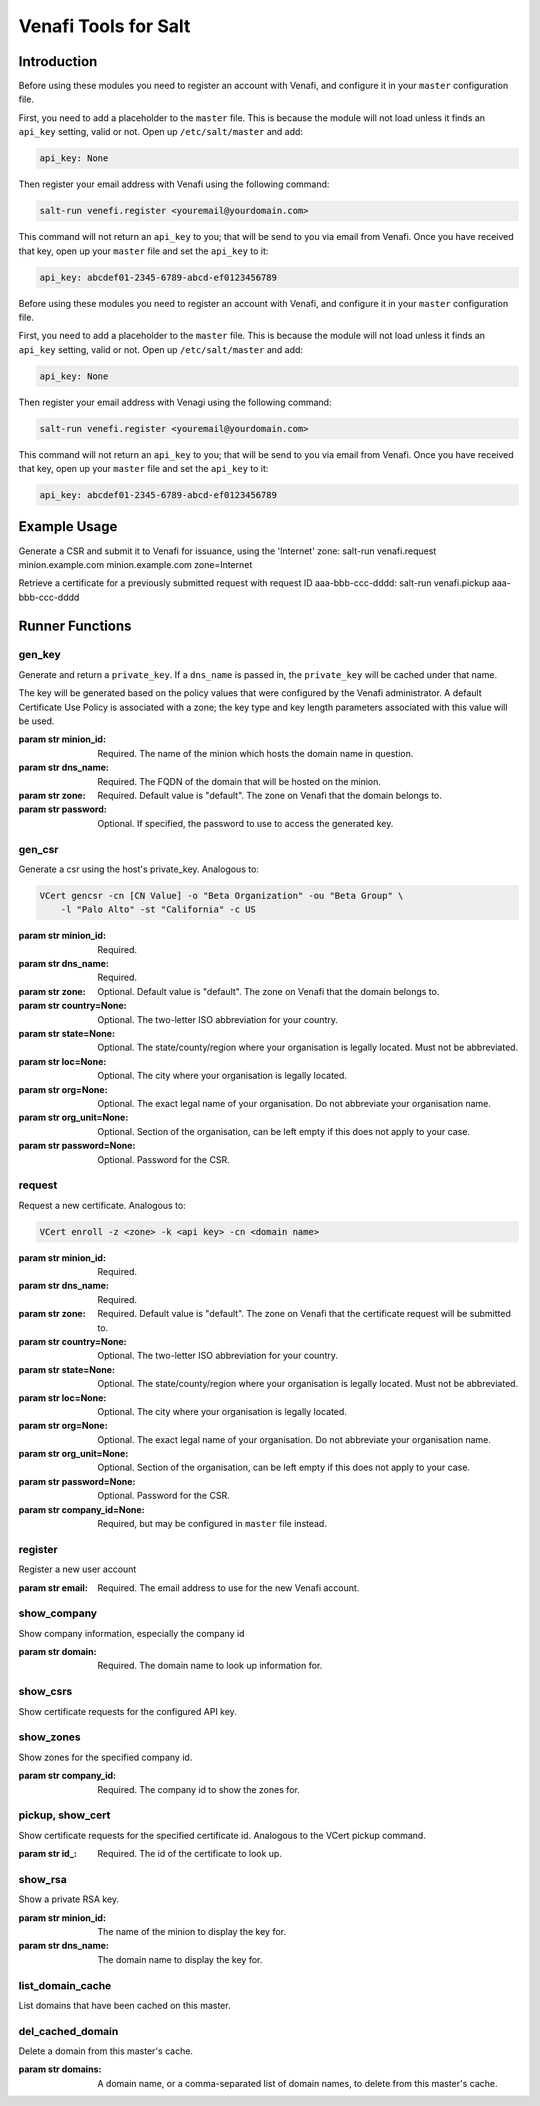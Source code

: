 =====================
Venafi Tools for Salt
=====================

Introduction
~~~~~~~~~~~~
Before using these modules you need to register an account with Venafi, and
configure it in your ``master`` configuration file.

First, you need to add a placeholder to the ``master`` file. This is because
the module will not load unless it finds an ``api_key`` setting, valid or not.
Open up ``/etc/salt/master`` and add:

.. code-block:: yaml

    api_key: None

Then register your email address with Venafi using the following command:

.. code-block:: bash

    salt-run venefi.register <youremail@yourdomain.com>

This command will not return an ``api_key`` to you; that will be send to you
via email from Venafi. Once you have received that key, open up your ``master``
file and set the ``api_key`` to it:

.. code-block:: yaml

    api_key: abcdef01-2345-6789-abcd-ef0123456789
Before using these modules you need to register an account with Venafi, and
configure it in your ``master`` configuration file.

First, you need to add a placeholder to the ``master`` file. This is because
the module will not load unless it finds an ``api_key`` setting, valid or not.
Open up ``/etc/salt/master`` and add:

.. code-block:: yaml

    api_key: None

Then register your email address with Venagi using the following command:

.. code-block:: bash

    salt-run venefi.register <youremail@yourdomain.com>

This command will not return an ``api_key`` to you; that will be send to you
via email from Venafi. Once you have received that key, open up your ``master``
file and set the ``api_key`` to it:

.. code-block:: yaml

    api_key: abcdef01-2345-6789-abcd-ef0123456789

Example Usage
~~~~~~~~~~~~~~~~
Generate a CSR and submit it to Venafi for issuance, using the 'Internet' zone:
salt-run venafi.request minion.example.com minion.example.com zone=Internet

Retrieve a certificate for a previously submitted request with request ID
aaa-bbb-ccc-dddd:
salt-run venafi.pickup aaa-bbb-ccc-dddd

Runner Functions
~~~~~~~~~~~~~~~~

gen_key
-------
Generate and return a ``private_key``. If a ``dns_name`` is passed in, the
``private_key`` will be cached under that name. 

The key will be generated based on the policy values that were configured
by the Venafi administrator. A default Certificate Use Policy is associated
with a zone; the key type and key length parameters associated with this value
will be used.

:param str minion_id: Required. The name of the minion which hosts the domain
    name in question.

:param str dns_name: Required. The FQDN of the domain that will be hosted on
    the minion.

:param str zone: Required. Default value is "default". The zone on Venafi that
    the domain belongs to.

:param str password: Optional. If specified, the password to use to access the
    generated key.


gen_csr
-------
Generate a csr using the host's private_key. Analogous to:

.. code-block:: bash

    VCert gencsr -cn [CN Value] -o "Beta Organization" -ou "Beta Group" \
        -l "Palo Alto" -st "California" -c US

:param str minion_id: Required.

:param str dns_name: Required.

:param str zone: Optional. Default value is "default". The zone on Venafi that
    the domain belongs to.

:param str country=None: Optional. The two-letter ISO abbreviation for your
    country.

:param str state=None: Optional. The state/county/region where your
    organisation is legally located. Must not be abbreviated.

:param str loc=None: Optional. The city where your organisation is legally
    located.

:param str org=None: Optional. The exact legal name of your organisation. Do
    not abbreviate your organisation name.

:param str org_unit=None: Optional. Section of the organisation, can be left
    empty if this does not apply to your case.

:param str password=None: Optional. Password for the CSR.


request
-------
Request a new certificate. Analogous to:

.. code-block:: bash

    VCert enroll -z <zone> -k <api key> -cn <domain name>

:param str minion_id: Required.

:param str dns_name: Required.

:param str zone: Required. Default value is "default". The zone on Venafi that
    the certificate request will be submitted to.

:param str country=None: Optional. The two-letter ISO abbreviation for your
    country.

:param str state=None: Optional. The state/county/region where your
    organisation is legally located. Must not be abbreviated.

:param str loc=None: Optional. The city where your organisation is legally
    located.

:param str org=None: Optional. The exact legal name of your organisation. Do
    not abbreviate your organisation name.

:param str org_unit=None: Optional. Section of the organisation, can be left
    empty if this does not apply to your case.

:param str password=None: Optional. Password for the CSR.

:param str company_id=None: Required, but may be configured in ``master`` file
    instead.

register
--------
Register a new user account

:param str email: Required. The email address to use for the new Venafi account.


show_company
------------
Show company information, especially the company id

:param str domain: Required. The domain name to look up information for.


show_csrs
---------
Show certificate requests for the configured API key.


show_zones
----------
Show zones for the specified company id.

:param str company_id: Required. The company id to show the zones for.


pickup, show_cert
-----------------
Show certificate requests for the specified certificate id. Analogous to the
VCert pickup command.

:param str id_: Required. The id of the certificate to look up.


show_rsa
--------
Show a private RSA key.

:param str minion_id: The name of the minion to display the key for.

:param str dns_name: The domain name to display the key for.


list_domain_cache
-----------------
List domains that have been cached on this master.


del_cached_domain
-----------------
Delete a domain from this master's cache.

:param str domains: A domain name, or a comma-separated list of domain names,
    to delete from this master's cache.
